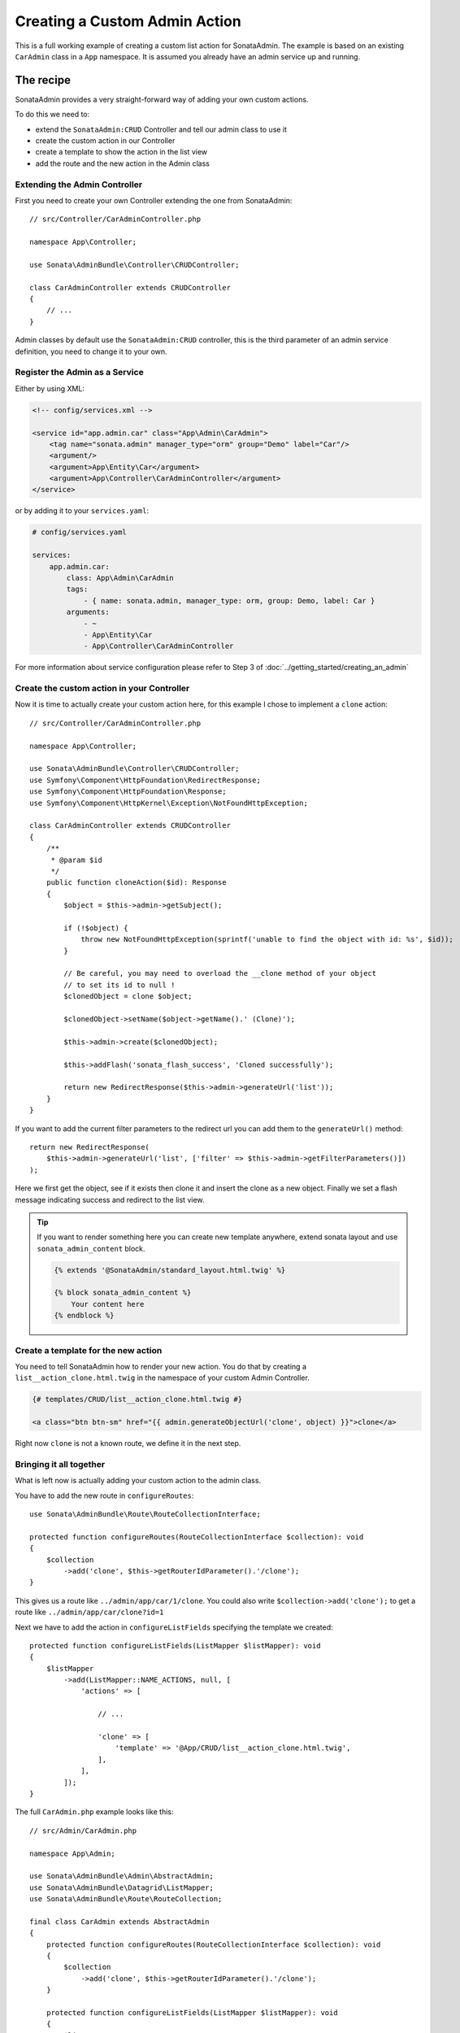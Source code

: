 Creating a Custom Admin Action
==============================

This is a full working example of creating a custom list action for SonataAdmin.
The example is based on an existing ``CarAdmin`` class in a ``App`` namespace.
It is assumed you already have an admin service up and running.

The recipe
----------

SonataAdmin provides a very straight-forward way of adding your own custom actions.

To do this we need to:

- extend the ``SonataAdmin:CRUD`` Controller and tell our admin class to use it
- create the custom action in our Controller
- create a template to show the action in the list view
- add the route and the new action in the Admin class

Extending the Admin Controller
^^^^^^^^^^^^^^^^^^^^^^^^^^^^^^

First you need to create your own Controller extending the one from SonataAdmin::

    // src/Controller/CarAdminController.php

    namespace App\Controller;

    use Sonata\AdminBundle\Controller\CRUDController;

    class CarAdminController extends CRUDController
    {
        // ...
    }

Admin classes by default use the ``SonataAdmin:CRUD`` controller, this is the third parameter
of an admin service definition, you need to change it to your own.

Register the Admin as a Service
^^^^^^^^^^^^^^^^^^^^^^^^^^^^^^^

Either by using XML:

.. code-block:: xml

        <!-- config/services.xml -->

        <service id="app.admin.car" class="App\Admin\CarAdmin">
            <tag name="sonata.admin" manager_type="orm" group="Demo" label="Car"/>
            <argument/>
            <argument>App\Entity\Car</argument>
            <argument>App\Controller\CarAdminController</argument>
        </service>

or by adding it to your ``services.yaml``:

.. code-block:: yaml

    # config/services.yaml

    services:
        app.admin.car:
            class: App\Admin\CarAdmin
            tags:
                - { name: sonata.admin, manager_type: orm, group: Demo, label: Car }
            arguments:
                - ~
                - App\Entity\Car
                - App\Controller\CarAdminController

For more information about service configuration please refer to Step 3 of :doc:`../getting_started/creating_an_admin`

Create the custom action in your Controller
^^^^^^^^^^^^^^^^^^^^^^^^^^^^^^^^^^^^^^^^^^^

Now it is time to actually create your custom action here, for this example I chose
to implement a ``clone`` action::

    // src/Controller/CarAdminController.php

    namespace App\Controller;

    use Sonata\AdminBundle\Controller\CRUDController;
    use Symfony\Component\HttpFoundation\RedirectResponse;
    use Symfony\Component\HttpFoundation\Response;
    use Symfony\Component\HttpKernel\Exception\NotFoundHttpException;

    class CarAdminController extends CRUDController
    {
        /**
         * @param $id
         */
        public function cloneAction($id): Response
        {
            $object = $this->admin->getSubject();

            if (!$object) {
                throw new NotFoundHttpException(sprintf('unable to find the object with id: %s', $id));
            }

            // Be careful, you may need to overload the __clone method of your object
            // to set its id to null !
            $clonedObject = clone $object;

            $clonedObject->setName($object->getName().' (Clone)');

            $this->admin->create($clonedObject);

            $this->addFlash('sonata_flash_success', 'Cloned successfully');

            return new RedirectResponse($this->admin->generateUrl('list'));
        }
    }

If you want to add the current filter parameters to the redirect url you can add them to the ``generateUrl()`` method::

    return new RedirectResponse(
        $this->admin->generateUrl('list', ['filter' => $this->admin->getFilterParameters()])
    );

Here we first get the object, see if it exists then clone it and insert the clone
as a new object. Finally we set a flash message indicating success and redirect to the list view.

.. tip::

    If you want to render something here you can create new template anywhere, extend sonata layout
    and use ``sonata_admin_content`` block.

    .. code-block:: html+jinja

        {% extends '@SonataAdmin/standard_layout.html.twig' %}

        {% block sonata_admin_content %}
            Your content here
        {% endblock %}

Create a template for the new action
^^^^^^^^^^^^^^^^^^^^^^^^^^^^^^^^^^^^

You need to tell SonataAdmin how to render your new action. You do that by
creating a ``list__action_clone.html.twig`` in the namespace of your custom
Admin Controller.

.. code-block:: html+jinja

    {# templates/CRUD/list__action_clone.html.twig #}

    <a class="btn btn-sm" href="{{ admin.generateObjectUrl('clone', object) }}">clone</a>

Right now ``clone`` is not a known route, we define it in the next step.

Bringing it all together
^^^^^^^^^^^^^^^^^^^^^^^^

What is left now is actually adding your custom action to the admin class.

You have to add the new route in ``configureRoutes``::

    use Sonata\AdminBundle\Route\RouteCollectionInterface;

    protected function configureRoutes(RouteCollectionInterface $collection): void
    {
        $collection
            ->add('clone', $this->getRouterIdParameter().'/clone');
    }

This gives us a route like ``../admin/app/car/1/clone``.
You could also write ``$collection->add('clone');`` to get a route like ``../admin/app/car/clone?id=1``

Next we have to add the action in ``configureListFields`` specifying the template we created::

    protected function configureListFields(ListMapper $listMapper): void
    {
        $listMapper
            ->add(ListMapper::NAME_ACTIONS, null, [
                'actions' => [

                    // ...

                    'clone' => [
                        'template' => '@App/CRUD/list__action_clone.html.twig',
                    ],
                ],
            ]);
    }

The full ``CarAdmin.php`` example looks like this::

    // src/Admin/CarAdmin.php

    namespace App\Admin;

    use Sonata\AdminBundle\Admin\AbstractAdmin;
    use Sonata\AdminBundle\Datagrid\ListMapper;
    use Sonata\AdminBundle\Route\RouteCollection;

    final class CarAdmin extends AbstractAdmin
    {
        protected function configureRoutes(RouteCollectionInterface $collection): void
        {
            $collection
                ->add('clone', $this->getRouterIdParameter().'/clone');
        }

        protected function configureListFields(ListMapper $listMapper): void
        {
            $listMapper
                ->addIdentifier('name')
                ->add('engine')
                ->add('rescueEngine')
                ->add('createdAt')
                ->add(ListMapper::NAME_ACTIONS, null, [
                    'actions' => [
                        'show' => [],
                        'edit' => [],
                        'delete' => [],
                        'clone' => [
                            'template' => '@App/CRUD/list__action_clone.html.twig',
                        ]
                    ]
                ]);
        }
    }

.. note::

    If you want to render a custom controller action in a template by using the
    render function in twig you need to add ``_sonata_admin`` as an attribute. For
    example; ``{{ render(controller('App\\Controller\\XxxxCRUDController::comment',
    {'_sonata_admin': 'sonata.admin.xxxx' })) }}``. This has to be done because the
    moment the rendering should happen the routing, which usually sets the value of
    this parameter, is not involved at all, and then you will get an error "There is
    no _sonata_admin defined for the controller
    App\Controller\XxxxCRUDController and the current route ' '."

Custom Action without Entity
----------------------------

Creating an action that is not connected to an Entity is also possible.
Let's imagine we have an import action. We register our route::

    use Sonata\AdminBundle\Route\RouteCollectionInterface;

    protected function configureRoutes(RouteCollectionInterface $collection): void
    {
        $collection->add('import');
    }

and the controller action::

    // src/Controller/CarAdminController.php

    namespace App\Controller;

    use Sonata\AdminBundle\Controller\CRUDController;
    use Symfony\Component\HttpFoundation\Request;
    use Symfony\Component\HttpFoundation\Response;

    final class CarAdminController extends CRUDController
    {
        public function importAction(Request $request): Response
        {
            // do your import logic
        }

Now, instead of adding the action to the form mapper, we can add it next to
the add button. In your admin class, overwrite the ``configureActionButtons``
method::

    protected function configureActionButtons(array $buttonList, string $action, ?object $object = null): array
    {
        $buttonList['import'] = ['template' => 'import_button.html.twig'];

        return $buttonList;
    }

Create a template for that button:

.. code-block:: html+jinja

    <li>
        <a class="sonata-action-element" href="{{ admin.generateUrl('import') }}">
            <i class="fas fa-level-up-alt"></i> {{ 'import_action'|trans({}, 'SonataAdminBundle') }}
        </a>
    </li>

You can also add this action to your dashboard actions, you have to overwrite
the ``getDashboardActions`` method in your admin class and there are two
ways you can add action::

    protected function configureDashboardActions(array $actions): array
    {
        $actions['import'] = ['template' => 'import_dashboard_button.html.twig'];

        return $actions;
    }

Create a template for that button:

.. code-block:: html+jinja

    <a class="btn btn-link btn-flat" href="{{ admin.generateUrl('import') }}">
        <i class="fas fa-level-up-alt"></i> {{ 'import_action'|trans({}, 'SonataAdminBundle') }}
    </a>

Or you can pass values as array::

    protected function configureDashboardActions(array $actions): array
    {
        $actions['import'] = [
            'label' => 'import_action',
            'translation_domain' => 'SonataAdminBundle',
            'url' => $this->generateUrl('import'),
            'icon' => 'level-up-alt',
        ];

        return $actions;
    }
